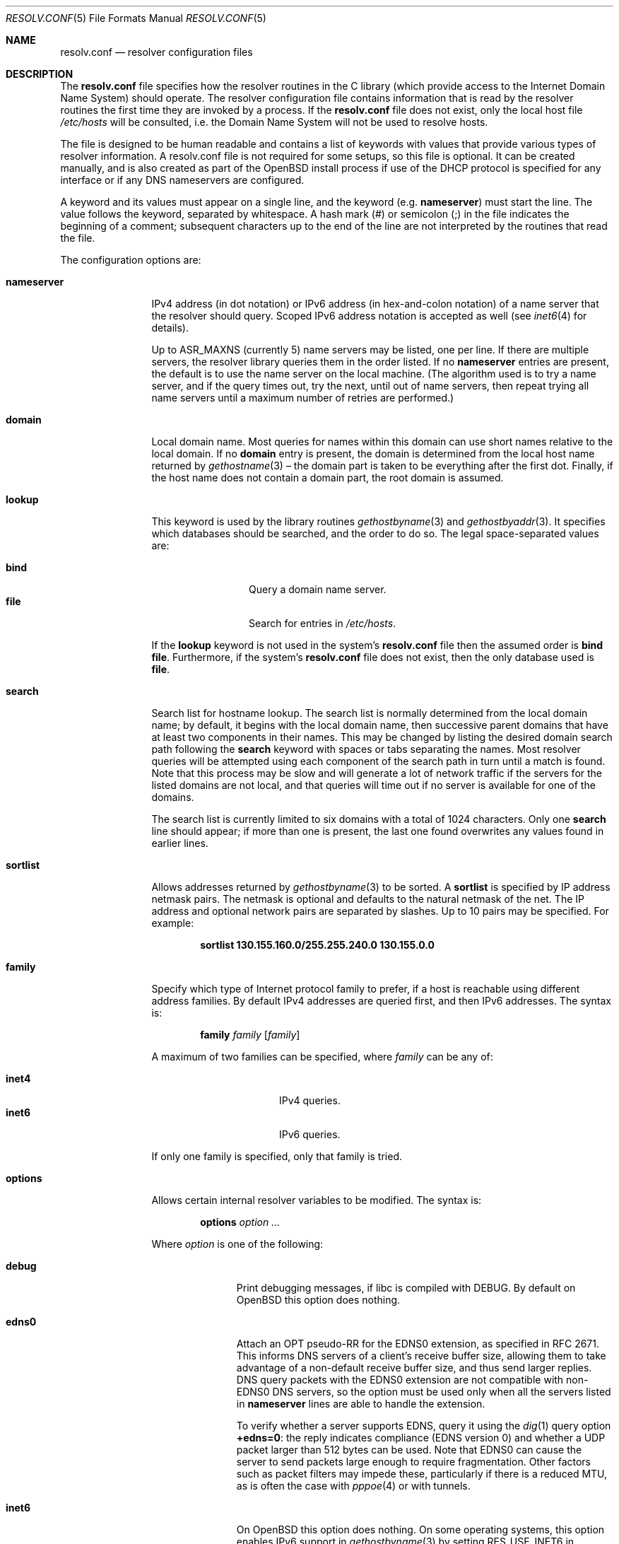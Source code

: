 .\"	$OpenBSD: resolv.conf.5,v 1.63 2021/11/22 20:18:27 jca Exp $
.\"	$NetBSD: resolv.conf.5,v 1.7 1996/03/06 18:22:16 scottr Exp $
.\"
.\" Copyright (c) 1986, 1991 The Regents of the University of California.
.\" All rights reserved.
.\"
.\" Redistribution and use in source and binary forms, with or without
.\" modification, are permitted provided that the following conditions
.\" are met:
.\" 1. Redistributions of source code must retain the above copyright
.\"    notice, this list of conditions and the following disclaimer.
.\" 2. Redistributions in binary form must reproduce the above copyright
.\"    notice, this list of conditions and the following disclaimer in the
.\"    documentation and/or other materials provided with the distribution.
.\" 3. Neither the name of the University nor the names of its contributors
.\"    may be used to endorse or promote products derived from this software
.\"    without specific prior written permission.
.\"
.\" THIS SOFTWARE IS PROVIDED BY THE REGENTS AND CONTRIBUTORS ``AS IS'' AND
.\" ANY EXPRESS OR IMPLIED WARRANTIES, INCLUDING, BUT NOT LIMITED TO, THE
.\" IMPLIED WARRANTIES OF MERCHANTABILITY AND FITNESS FOR A PARTICULAR PURPOSE
.\" ARE DISCLAIMED.  IN NO EVENT SHALL THE REGENTS OR CONTRIBUTORS BE LIABLE
.\" FOR ANY DIRECT, INDIRECT, INCIDENTAL, SPECIAL, EXEMPLARY, OR CONSEQUENTIAL
.\" DAMAGES (INCLUDING, BUT NOT LIMITED TO, PROCUREMENT OF SUBSTITUTE GOODS
.\" OR SERVICES; LOSS OF USE, DATA, OR PROFITS; OR BUSINESS INTERRUPTION)
.\" HOWEVER CAUSED AND ON ANY THEORY OF LIABILITY, WHETHER IN CONTRACT, STRICT
.\" LIABILITY, OR TORT (INCLUDING NEGLIGENCE OR OTHERWISE) ARISING IN ANY WAY
.\" OUT OF THE USE OF THIS SOFTWARE, EVEN IF ADVISED OF THE POSSIBILITY OF
.\" SUCH DAMAGE.
.\"
.\"     @(#)resolver.5	5.12 (Berkeley) 5/10/91
.\"
.Dd $Mdocdate: November 22 2021 $
.Dt RESOLV.CONF 5
.Os
.Sh NAME
.Nm resolv.conf
.Nd resolver configuration files
.Sh DESCRIPTION
The
.Nm
file specifies how the resolver routines in the C library
(which provide access to the Internet Domain Name System) should operate.
The resolver configuration file contains information that is read
by the resolver routines the first time they are invoked by a process.
If the
.Nm resolv.conf
file does not exist, only the local host file
.Pa /etc/hosts
will be consulted,
i.e. the Domain Name System will not be used to resolve hosts.
.Pp
The file is designed to be human readable and contains a list of
keywords with values that provide various types of resolver information.
A resolv.conf file is not required for some setups, so this file is optional.
It can be created manually, and is also created as part of the
.Ox
install process
if use of the DHCP protocol is specified for any interface
or if any DNS nameservers are configured.
.Pp
A keyword and its values must appear on a single line, and the keyword (e.g.\&
.Ic nameserver )
must start the line.
The value follows the keyword, separated by whitespace.
A hash mark
.Pq #
or semicolon
.Pq \&;
in the file indicates the beginning of a comment;
subsequent characters up to the end of the line are not interpreted by
the routines that read the file.
.Pp
The configuration options are:
.Bl -tag -width nameserver
.It Ic nameserver
IPv4 address (in dot notation)
or IPv6 address (in hex-and-colon notation)
of a name server that the resolver should query.
Scoped IPv6 address notation is accepted as well
(see
.Xr inet6 4
for details).
.Pp
Up to
.Dv ASR_MAXNS
(currently 5) name servers may be listed, one per line.
If there are multiple servers, the resolver library queries them in the
order listed.
If no
.Ic nameserver
entries are present, the default is to use the name server on the local machine.
(The algorithm used is to try a name server, and if the query times out,
try the next, until out of name servers, then repeat trying all name servers
until a maximum number of retries are performed.)
.It Ic domain
Local domain name.
Most queries for names within this domain can use short names
relative to the local domain.
If no
.Ic domain
entry is present, the domain is determined
from the local host name returned by
.Xr gethostname 3 \(en
the domain part is taken to be everything after the first dot.
Finally, if the host name does not contain a domain part, the root
domain is assumed.
.It Ic lookup
This keyword is used by the library routines
.Xr gethostbyname 3
and
.Xr gethostbyaddr 3 .
It specifies which databases should be searched, and the order to do so.
The legal space-separated values are:
.Pp
.Bl -tag -width bind -offset indent -compact
.It Cm bind
Query a domain name server.
.It Cm file
Search for entries in
.Pa /etc/hosts .
.El
.Pp
If the
.Ic lookup
keyword is not used in the system's
.Nm resolv.conf
file then the assumed order is
.Cm bind file .
Furthermore, if the system's
.Nm resolv.conf
file does not exist, then the only database used is
.Cm file .
.It Ic search
Search list for hostname lookup.
The search list is normally determined from the local domain name;
by default, it begins with the local domain name, then successive
parent domains that have at least two components in their names.
This may be changed by listing the desired domain search path following the
.Ic search
keyword with spaces or tabs separating the names.
Most resolver queries will be attempted using each component
of the search path in turn until a match is found.
Note that this process may be slow and will generate a lot of network
traffic if the servers for the listed domains are not local,
and that queries will time out if no server is available
for one of the domains.
.Pp
The search list is currently limited to six domains
with a total of 1024 characters.
Only one
.Ic search
line should appear; if more than one is present, the last one found
overwrites any values found in earlier lines.
.It Ic sortlist
Allows addresses returned by
.Xr gethostbyname 3
to be sorted.
A
.Ic sortlist
is specified by IP address netmask pairs.
The netmask is optional and defaults to the natural netmask of the net.
The IP address and optional network pairs are separated by slashes.
Up to 10 pairs may be specified.
For example:
.Pp
.Dl sortlist 130.155.160.0/255.255.240.0 130.155.0.0
.It Ic family
Specify which type of Internet protocol family to prefer,
if a host is reachable using different address families.
By default IPv4 addresses are queried first,
and then IPv6 addresses.
The syntax is:
.Bd -ragged -offset indent
.Ic family Ar family Op Ar family
.Ed
.Pp
A maximum of two families can be specified, where
.Ar family
can be any of:
.Pp
.Bl -tag -width "inet4XXX" -offset indent -compact
.It Cm inet4
IPv4 queries.
.It Cm inet6
IPv6 queries.
.El
.Pp
If only one family is specified,
only that family is tried.
.It Ic options
Allows certain internal resolver variables to be modified.
The syntax is:
.Bd -ragged -offset indent
.Ic options Ar option ...
.Ed
.Pp
Where
.Ar option
is one of the following:
.Bl -tag -width insecure1
.It Cm debug
Print debugging messages,
if libc is compiled with
.Dv DEBUG .
By default on
.Ox
this option does nothing.
.It Cm edns0
Attach an OPT pseudo-RR for the EDNS0 extension,
as specified in RFC 2671.
This informs DNS servers of a client's receive buffer size,
allowing them to take advantage of a non-default receive buffer size,
and thus send larger replies.
DNS query packets with the EDNS0 extension are not compatible with
non-EDNS0 DNS servers,
so the option must be used only when all the servers listed in
.Ic nameserver
lines are able to handle the extension.
.Pp
To verify whether a server supports EDNS,
query it using the
.Xr dig 1
query option
.Li +edns=0 :
the reply indicates compliance (EDNS version 0)
and whether a UDP packet larger than 512 bytes can be used.
Note that EDNS0 can cause the server to send packets
large enough to require fragmentation.
Other factors such as packet filters may impede these,
particularly if there is a reduced MTU,
as is often the case with
.Xr pppoe 4
or with tunnels.
.It Cm inet6
On
.Ox
this option does nothing.
On some operating systems, this option enables IPv6 support in
.Xr gethostbyname 3
by setting RES_USE_INET6 in _res.options (see
.Xr res_init 3 ) .
.It Cm insecure1
Do not require IP source address on the reply packet to be equal to the
server's address.
.It Cm insecure2
Do not check if the query section of the reply packet is equal
to that of the query packet.
For testing purposes only.
.It Cm ndots : Ns Ar n
Sets a threshold for the number of dots which
must appear in a name given to
.Xr res_query 3
before an initial absolute query will be made.
The default for
.Ar n
is 1, meaning that if there are any dots in a name, the name will be tried
first as an absolute name before any search list elements are appended to it.
.It Cm tcp
Forces the use of TCP for queries.
Normal behaviour is to query via UDP but fall back to TCP on failure.
.It Cm trust-ad
A name server indicating that it performed DNSSEC validation by setting the
Authentic Data (AD) flag in the answer can only be trusted if the
name server itself is trusted and the network path is trusted.
Generally this is not the case and the AD flag is cleared in the answer.
The
.Cm trust-ad
option lets the system administrator indicate that the name server and the
network path are trusted.
This option is automatically enabled if
.Nm resolv.conf
only lists name servers on localhost.
.El
.El
.Pp
The
.Ic domain
and
.Ic search
keywords are mutually exclusive.
If more than one instance of these keywords is present, the last instance
will override.
.Sh ENVIRONMENT
.Bl -tag -width "RES_OPTIONSXXX"
.It Ev LOCALDOMAIN
A space-separated list of search domains,
overriding the
.Ic search
keyword of a system's
.Nm resolv.conf
file.
.It Ev RES_OPTIONS
A space-separated list of resolver options,
overriding the
.Ic options
keyword of a system's
.Nm resolv.conf
file.
.El
.Sh FILES
.Bl -tag -width "/etc/resolv.confXX" -compact
.It Pa /etc/resolv.conf
.El
.Sh SEE ALSO
.Xr gethostbyname 3 ,
.Xr res_init 3 ,
.Xr hosts 5 ,
.Xr hostname 7 ,
.Xr nsd 8 ,
.Xr resolvd 8 ,
.Xr unbound 8 ,
.Xr unwind 8
.Sh HISTORY
The
.Nm
file format appeared in
.Bx 4.3 .
